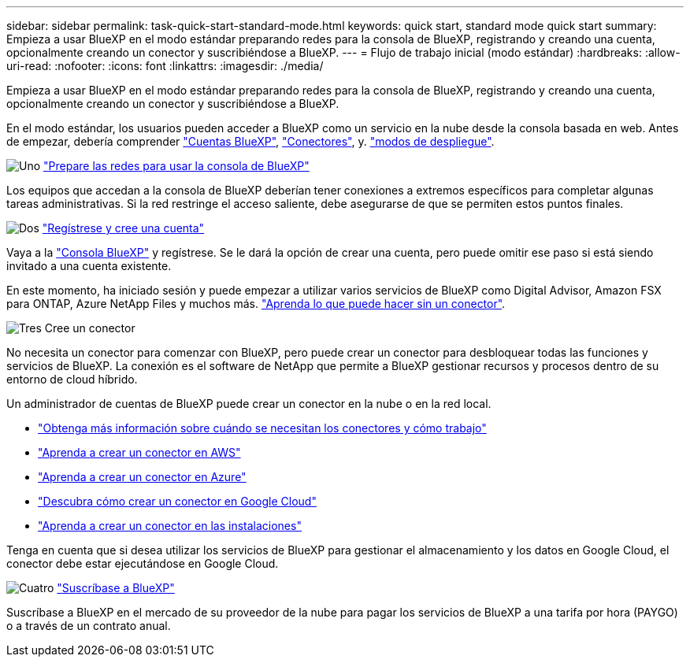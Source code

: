 ---
sidebar: sidebar 
permalink: task-quick-start-standard-mode.html 
keywords: quick start, standard mode quick start 
summary: Empieza a usar BlueXP en el modo estándar preparando redes para la consola de BlueXP, registrando y creando una cuenta, opcionalmente creando un conector y suscribiéndose a BlueXP. 
---
= Flujo de trabajo inicial (modo estándar)
:hardbreaks:
:allow-uri-read: 
:nofooter: 
:icons: font
:linkattrs: 
:imagesdir: ./media/


[role="lead"]
Empieza a usar BlueXP en el modo estándar preparando redes para la consola de BlueXP, registrando y creando una cuenta, opcionalmente creando un conector y suscribiéndose a BlueXP.

En el modo estándar, los usuarios pueden acceder a BlueXP como un servicio en la nube desde la consola basada en web. Antes de empezar, debería comprender link:concept-netapp-accounts.html["Cuentas BlueXP"], link:concept-connectors.html["Conectores"], y. link:concept-modes.html["modos de despliegue"].

.image:https://raw.githubusercontent.com/NetAppDocs/common/main/media/number-1.png["Uno"] link:reference-networking-saas-console.html["Prepare las redes para usar la consola de BlueXP"]
[role="quick-margin-para"]
Los equipos que accedan a la consola de BlueXP deberían tener conexiones a extremos específicos para completar algunas tareas administrativas. Si la red restringe el acceso saliente, debe asegurarse de que se permiten estos puntos finales.

.image:https://raw.githubusercontent.com/NetAppDocs/common/main/media/number-2.png["Dos"] link:task-sign-up-saas.html["Regístrese y cree una cuenta"]
[role="quick-margin-para"]
Vaya a la https://console.bluexp.netapp.com["Consola BlueXP"^] y regístrese. Se le dará la opción de crear una cuenta, pero puede omitir ese paso si está siendo invitado a una cuenta existente.

[role="quick-margin-para"]
En este momento, ha iniciado sesión y puede empezar a utilizar varios servicios de BlueXP como Digital Advisor, Amazon FSX para ONTAP, Azure NetApp Files y muchos más. link:concept-connectors.html["Aprenda lo que puede hacer sin un conector"].

.image:https://raw.githubusercontent.com/NetAppDocs/common/main/media/number-3.png["Tres"] Cree un conector
[role="quick-margin-para"]
No necesita un conector para comenzar con BlueXP, pero puede crear un conector para desbloquear todas las funciones y servicios de BlueXP. La conexión es el software de NetApp que permite a BlueXP gestionar recursos y procesos dentro de su entorno de cloud híbrido.

[role="quick-margin-para"]
Un administrador de cuentas de BlueXP puede crear un conector en la nube o en la red local.

[role="quick-margin-list"]
* link:concept-connectors.html["Obtenga más información sobre cuándo se necesitan los conectores y cómo trabajo"]
* link:concept-install-options-aws.html["Aprenda a crear un conector en AWS"]
* link:concept-install-options-azure.html["Aprenda a crear un conector en Azure"]
* link:concept-install-options-google.html["Descubra cómo crear un conector en Google Cloud"]
* link:task-install-connector-on-prem.html["Aprenda a crear un conector en las instalaciones"]


[role="quick-margin-para"]
Tenga en cuenta que si desea utilizar los servicios de BlueXP para gestionar el almacenamiento y los datos en Google Cloud, el conector debe estar ejecutándose en Google Cloud.

.image:https://raw.githubusercontent.com/NetAppDocs/common/main/media/number-4.png["Cuatro"] link:task-subscribe-standard-mode.html["Suscríbase a BlueXP"]
[role="quick-margin-para"]
Suscríbase a BlueXP en el mercado de su proveedor de la nube para pagar los servicios de BlueXP a una tarifa por hora (PAYGO) o a través de un contrato anual.
